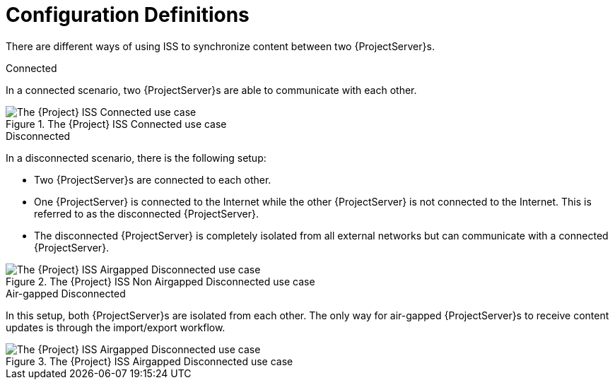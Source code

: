 [id="Configuration_Definitions_{context}"]
= Configuration Definitions

There are different ways of using ISS to synchronize content between two {ProjectServer}s.

.Connected
In a connected scenario, two {ProjectServer}s are able to communicate with each other.

ifndef::satellite[]
image::connected.png[title="The {Project} ISS Connected use case", alt="The {Project} ISS Connected use case"]
endif::[]

.Disconnected
In a disconnected scenario, there is the following setup:

* Two {ProjectServer}s are connected to each other.
* One {ProjectServer} is connected to the Internet while the other {ProjectServer} is not connected to the Internet.
This is referred to as the disconnected {ProjectServer}.
* The disconnected {ProjectServer} is completely isolated from all external networks but can communicate with a connected {ProjectServer}.

ifndef::satellite[]
image::disconnected_non_airgapped.png[title="The {Project} ISS Non Airgapped Disconnected use case", alt="The {Project} ISS Airgapped Disconnected use case"]
endif::[]

.Air-gapped Disconnected
In this setup, both {ProjectServer}s are isolated from each other.
The only way for air-gapped {ProjectServer}s to receive content updates is through the import/export workflow.

ifndef::satellite[]
image::disconnected_airgapped.png[title="The {Project} ISS Airgapped Disconnected use case", alt="The {Project} ISS Airgapped Disconnected use case"]
endif::[]

